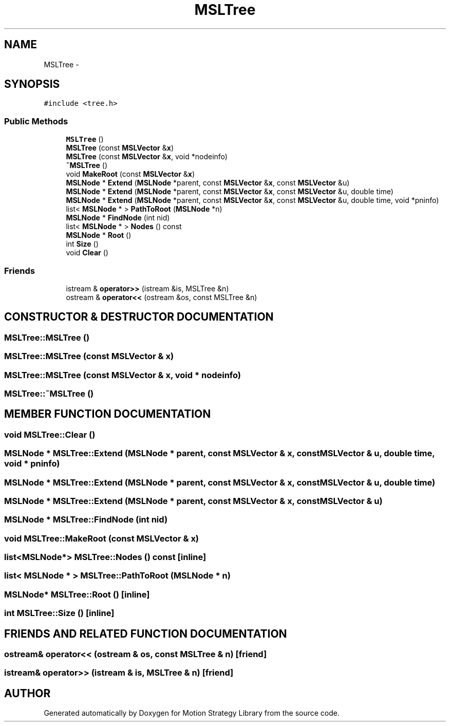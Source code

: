 .TH "MSLTree" 3 "24 Jul 2003" "Motion Strategy Library" \" -*- nroff -*-
.ad l
.nh
.SH NAME
MSLTree \- 
.SH SYNOPSIS
.br
.PP
\fC#include <tree.h>\fP
.PP
.SS "Public Methods"

.in +1c
.ti -1c
.RI "\fBMSLTree\fP ()"
.br
.ti -1c
.RI "\fBMSLTree\fP (const \fBMSLVector\fP &\fBx\fP)"
.br
.ti -1c
.RI "\fBMSLTree\fP (const \fBMSLVector\fP &\fBx\fP, void *nodeinfo)"
.br
.ti -1c
.RI "\fB~MSLTree\fP ()"
.br
.ti -1c
.RI "void \fBMakeRoot\fP (const \fBMSLVector\fP &\fBx\fP)"
.br
.ti -1c
.RI "\fBMSLNode\fP * \fBExtend\fP (\fBMSLNode\fP *parent, const \fBMSLVector\fP &\fBx\fP, const \fBMSLVector\fP &u)"
.br
.ti -1c
.RI "\fBMSLNode\fP * \fBExtend\fP (\fBMSLNode\fP *parent, const \fBMSLVector\fP &\fBx\fP, const \fBMSLVector\fP &u, double time)"
.br
.ti -1c
.RI "\fBMSLNode\fP * \fBExtend\fP (\fBMSLNode\fP *parent, const \fBMSLVector\fP &\fBx\fP, const \fBMSLVector\fP &u, double time, void *pninfo)"
.br
.ti -1c
.RI "list< \fBMSLNode\fP * > \fBPathToRoot\fP (\fBMSLNode\fP *n)"
.br
.ti -1c
.RI "\fBMSLNode\fP * \fBFindNode\fP (int nid)"
.br
.ti -1c
.RI "list< \fBMSLNode\fP * > \fBNodes\fP () const"
.br
.ti -1c
.RI "\fBMSLNode\fP * \fBRoot\fP ()"
.br
.ti -1c
.RI "int \fBSize\fP ()"
.br
.ti -1c
.RI "void \fBClear\fP ()"
.br
.in -1c
.SS "Friends"

.in +1c
.ti -1c
.RI "istream & \fBoperator>>\fP (istream &is, MSLTree &n)"
.br
.ti -1c
.RI "ostream & \fBoperator<<\fP (ostream &os, const MSLTree &n)"
.br
.in -1c
.SH "CONSTRUCTOR & DESTRUCTOR DOCUMENTATION"
.PP 
.SS "MSLTree::MSLTree ()"
.PP
.SS "MSLTree::MSLTree (const \fBMSLVector\fP & x)"
.PP
.SS "MSLTree::MSLTree (const \fBMSLVector\fP & x, void * nodeinfo)"
.PP
.SS "MSLTree::~MSLTree ()"
.PP
.SH "MEMBER FUNCTION DOCUMENTATION"
.PP 
.SS "void MSLTree::Clear ()"
.PP
.SS "\fBMSLNode\fP * MSLTree::Extend (\fBMSLNode\fP * parent, const \fBMSLVector\fP & x, const \fBMSLVector\fP & u, double time, void * pninfo)"
.PP
.SS "\fBMSLNode\fP * MSLTree::Extend (\fBMSLNode\fP * parent, const \fBMSLVector\fP & x, const \fBMSLVector\fP & u, double time)"
.PP
.SS "\fBMSLNode\fP * MSLTree::Extend (\fBMSLNode\fP * parent, const \fBMSLVector\fP & x, const \fBMSLVector\fP & u)"
.PP
.SS "\fBMSLNode\fP * MSLTree::FindNode (int nid)"
.PP
.SS "void MSLTree::MakeRoot (const \fBMSLVector\fP & x)"
.PP
.SS "list<\fBMSLNode\fP*> MSLTree::Nodes () const\fC [inline]\fP"
.PP
.SS "list< \fBMSLNode\fP * > MSLTree::PathToRoot (\fBMSLNode\fP * n)"
.PP
.SS "\fBMSLNode\fP* MSLTree::Root ()\fC [inline]\fP"
.PP
.SS "int MSLTree::Size ()\fC [inline]\fP"
.PP
.SH "FRIENDS AND RELATED FUNCTION DOCUMENTATION"
.PP 
.SS "ostream& operator<< (ostream & os, const MSLTree & n)\fC [friend]\fP"
.PP
.SS "istream& operator>> (istream & is, MSLTree & n)\fC [friend]\fP"
.PP


.SH "AUTHOR"
.PP 
Generated automatically by Doxygen for Motion Strategy Library from the source code.
